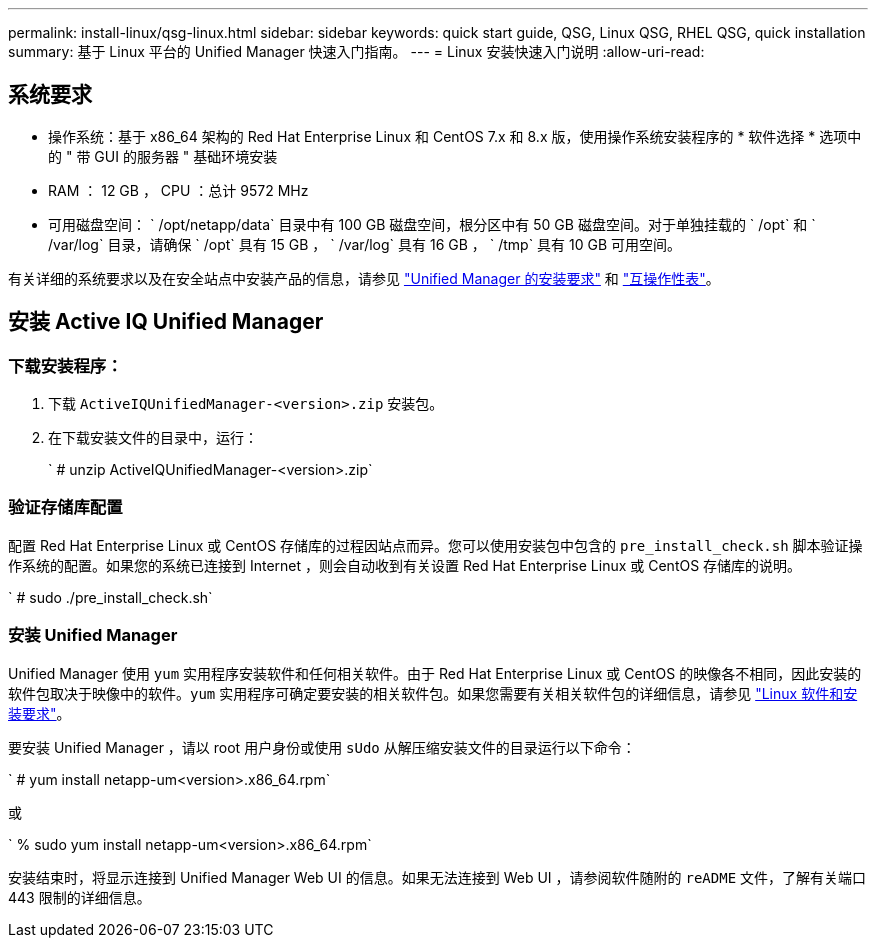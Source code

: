---
permalink: install-linux/qsg-linux.html 
sidebar: sidebar 
keywords: quick start guide, QSG, Linux QSG, RHEL QSG, quick installation 
summary: 基于 Linux 平台的 Unified Manager 快速入门指南。 
---
= Linux 安装快速入门说明
:allow-uri-read: 




== 系统要求

* 操作系统：基于 x86_64 架构的 Red Hat Enterprise Linux 和 CentOS 7.x 和 8.x 版，使用操作系统安装程序的 * 软件选择 * 选项中的 " 带 GUI 的服务器 " 基础环境安装
* RAM ： 12 GB ， CPU ：总计 9572 MHz
* 可用磁盘空间： ` /opt/netapp/data` 目录中有 100 GB 磁盘空间，根分区中有 50 GB 磁盘空间。对于单独挂载的 ` /opt` 和 ` /var/log` 目录，请确保 ` /opt` 具有 15 GB ， ` /var/log` 具有 16 GB ， ` /tmp` 具有 10 GB 可用空间。


有关详细的系统要求以及在安全站点中安装产品的信息，请参见 link:../install-linux/concept_requirements_for_install_unified_manager.html["Unified Manager 的安装要求"] 和 link:http://mysupport.netapp.com/matrix["互操作性表"]。



== 安装 Active IQ Unified Manager



=== 下载安装程序：

. 下载 `ActiveIQUnifiedManager-<version>.zip` 安装包。
. 在下载安装文件的目录中，运行：
+
` # unzip ActiveIQUnifiedManager-<version>.zip`





=== 验证存储库配置

配置 Red Hat Enterprise Linux 或 CentOS 存储库的过程因站点而异。您可以使用安装包中包含的 `pre_install_check.sh` 脚本验证操作系统的配置。如果您的系统已连接到 Internet ，则会自动收到有关设置 Red Hat Enterprise Linux 或 CentOS 存储库的说明。

` # sudo ./pre_install_check.sh`



=== 安装 Unified Manager

Unified Manager 使用 `yum` 实用程序安装软件和任何相关软件。由于 Red Hat Enterprise Linux 或 CentOS 的映像各不相同，因此安装的软件包取决于映像中的软件。`yum` 实用程序可确定要安装的相关软件包。如果您需要有关相关软件包的详细信息，请参见 link:../install-linux/reference_red_hat_and_centos_software_and_installation_requirements.html["Linux 软件和安装要求"]。

要安装 Unified Manager ，请以 root 用户身份或使用 `sUdo` 从解压缩安装文件的目录运行以下命令：

` # yum install netapp-um<version>.x86_64.rpm`

或

` % sudo yum install netapp-um<version>.x86_64.rpm`

安装结束时，将显示连接到 Unified Manager Web UI 的信息。如果无法连接到 Web UI ，请参阅软件随附的 `reADME` 文件，了解有关端口 443 限制的详细信息。
